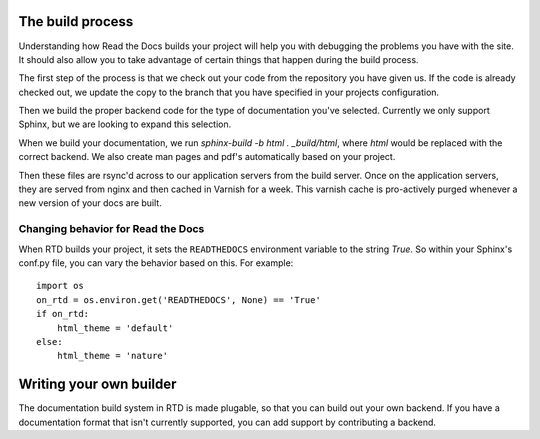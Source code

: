 The build process
=================

Understanding how Read the Docs builds your project will help you with debugging the problems you have with the site. It should also allow you to take advantage of certain things that happen during the build process.

The first step of the process is that we check out your code from the repository you have given us. If the code is already checked out, we update the copy to the branch that you have specified in your projects configuration.

Then we build the proper backend code for the type of documentation you've selected. Currently we only support Sphinx, but we are looking to expand this selection.

When we build your documentation, we run `sphinx-build -b html . _build/html`, where `html` would be replaced with the correct backend. We also create man pages and pdf's automatically based on your project.

Then these files are rsync'd across to our application servers from the build server. Once on the application servers, they are served from nginx and then cached in Varnish for a week. This varnish cache is pro-actively purged whenever a new version of your docs are built.

Changing behavior for Read the Docs
-----------------------------------

When RTD builds your project, it sets the ``READTHEDOCS`` environment variable to the string `True`. So within your Sphinx's conf.py file, you can vary the behavior based on this. For example::

    import os
    on_rtd = os.environ.get('READTHEDOCS', None) == 'True'
    if on_rtd:
        html_theme = 'default'
    else:
        html_theme = 'nature'

Writing your own builder
========================

The documentation build system in RTD is made plugable, so that you can build out your own backend. If you have a documentation format that isn't currently supported, you can add support by contributing a backend.
